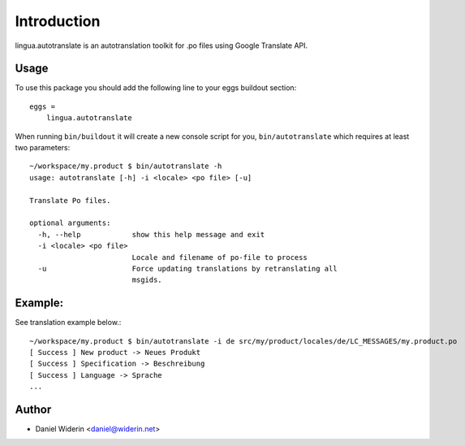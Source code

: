 Introduction
============

lingua.autotranslate is an autotranslation toolkit for .po files using Google
Translate API.

Usage
-----

To use this package you should add the following line to your eggs buildout
section::

    eggs =
        lingua.autotranslate

When running ``bin/buildout`` it will create a new console script for you,
``bin/autotranslate`` which requires at least two parameters::

    ~/workspace/my.product $ bin/autotranslate -h
    usage: autotranslate [-h] -i <locale> <po file> [-u]

    Translate Po files.

    optional arguments:
      -h, --help            show this help message and exit
      -i <locale> <po file>
                            Locale and filename of po-file to process
      -u                    Force updating translations by retranslating all
                            msgids.

Example:
--------

See translation example below.::

    ~/workspace/my.product $ bin/autotranslate -i de src/my/product/locales/de/LC_MESSAGES/my.product.po
    [ Success ] New product -> Neues Produkt
    [ Success ] Specification -> Beschreibung
    [ Success ] Language -> Sprache
    ...


Author
------

- Daniel Widerin  <daniel@widerin.net>

